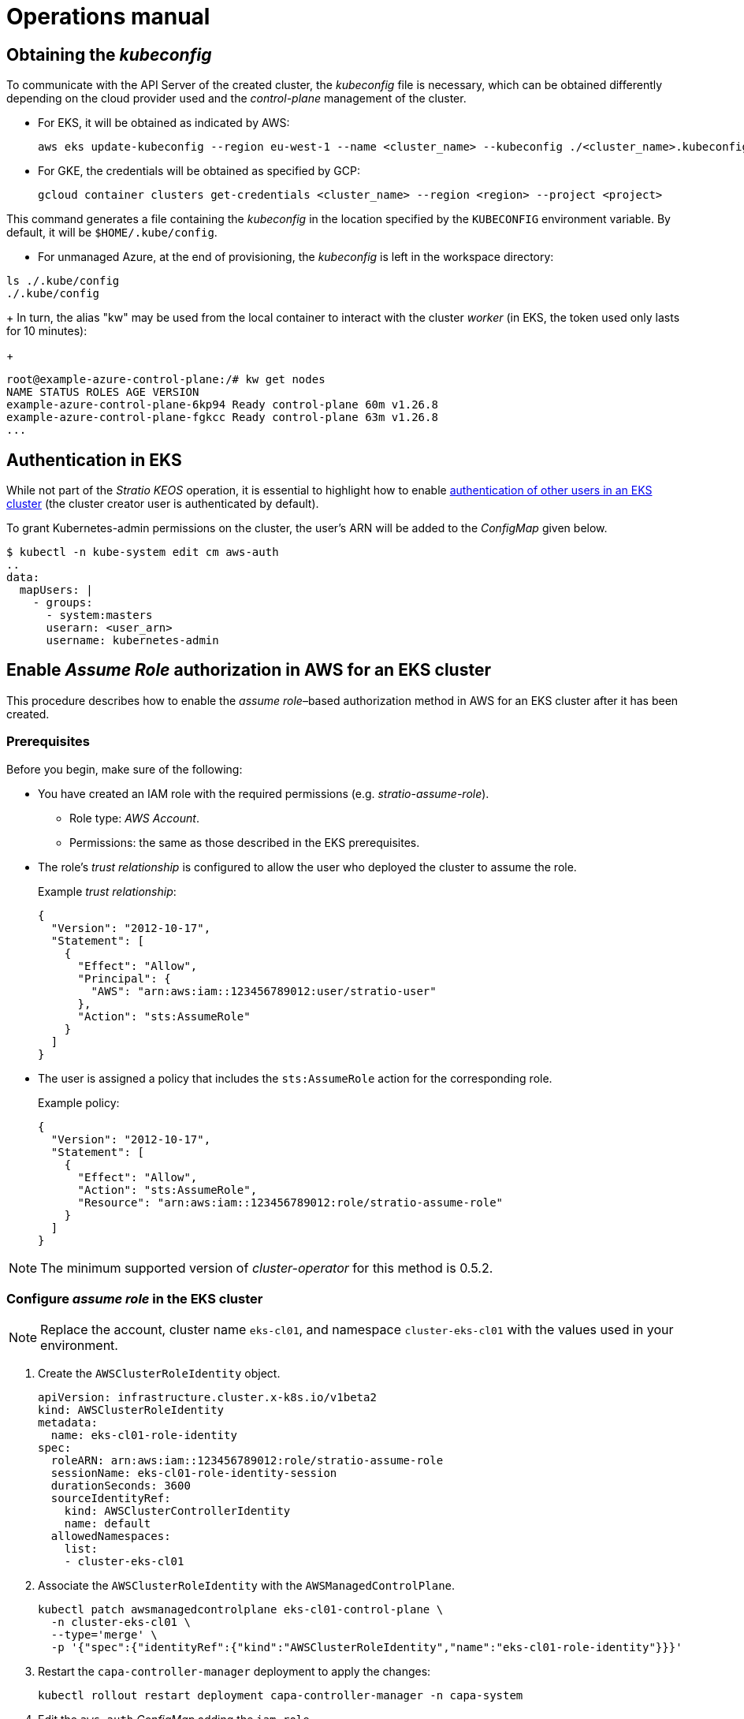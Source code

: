 = Operations manual

== Obtaining the _kubeconfig_

To communicate with the API Server of the created cluster, the _kubeconfig_ file is necessary, which can be obtained differently depending on the cloud provider used and the _control-plane_ management of the cluster.

* For EKS, it will be obtained as indicated by AWS:
+
[source,bash]
----
aws eks update-kubeconfig --region eu-west-1 --name <cluster_name> --kubeconfig ./<cluster_name>.kubeconfig
----

* For GKE, the credentials will be obtained as specified by GCP:
+
[source,bash]
----
gcloud container clusters get-credentials <cluster_name> --region <region> --project <project>
----

This command generates a file containing the _kubeconfig_ in the location specified by the `KUBECONFIG` environment variable. By default, it will be `$HOME/.kube/config`.

* For unmanaged Azure, at the end of provisioning, the _kubeconfig_ is left in the workspace directory:

[source,bash]
----
ls ./.kube/config
./.kube/config
----
+
In turn, the alias "kw" may be used from the local container to interact with the cluster _worker_ (in EKS, the token used only lasts for 10 minutes):
+
[source,bash]
----
root@example-azure-control-plane:/# kw get nodes
NAME STATUS ROLES AGE VERSION
example-azure-control-plane-6kp94 Ready control-plane 60m v1.26.8
example-azure-control-plane-fgkcc Ready control-plane 63m v1.26.8
...
----

== Authentication in EKS

While not part of the _Stratio KEOS_ operation, it is essential to highlight how to enable https://docs.aws.amazon.com/eks/latest/userguide/add-user-role.html[authentication of other users in an EKS cluster] (the cluster creator user is authenticated by default).

To grant Kubernetes-admin permissions on the cluster, the user's ARN will be added to the _ConfigMap_ given below.

[source,bash]
----
$ kubectl -n kube-system edit cm aws-auth
..
data:
  mapUsers: |
    - groups:
      - system:masters
      userarn: <user_arn>
      username: kubernetes-admin
----

== Enable _Assume Role_ authorization in AWS for an EKS cluster

This procedure describes how to enable the _assume role_–based authorization method in AWS for an EKS cluster after it has been created.

=== Prerequisites

Before you begin, make sure of the following:

* You have created an IAM role with the required permissions (e.g. _stratio-assume-role_).
** Role type: _AWS Account_.
** Permissions: the same as those described in the EKS prerequisites.
* The role's _trust relationship_ is configured to allow the user who deployed the cluster to assume the role.
+
Example _trust relationship_:
+
[source,json]
----
{
  "Version": "2012-10-17",
  "Statement": [
    {
      "Effect": "Allow",
      "Principal": {
        "AWS": "arn:aws:iam::123456789012:user/stratio-user"
      },
      "Action": "sts:AssumeRole"
    }
  ]
}
----

* The user is assigned a policy that includes the `sts:AssumeRole` action for the corresponding role.
+
Example policy:
+
[source,json]
----
{
  "Version": "2012-10-17",
  "Statement": [
    {
      "Effect": "Allow",
      "Action": "sts:AssumeRole",
      "Resource": "arn:aws:iam::123456789012:role/stratio-assume-role"
    }
  ]
}
----

NOTE: The minimum supported version of _cluster-operator_ for this method is 0.5.2.

=== Configure _assume role_ in the EKS cluster

NOTE: Replace the account, cluster name `eks-cl01`, and namespace `cluster-eks-cl01` with the values used in your environment.

. Create the `AWSClusterRoleIdentity` object.
+
[source,yaml]
----
apiVersion: infrastructure.cluster.x-k8s.io/v1beta2
kind: AWSClusterRoleIdentity
metadata:
  name: eks-cl01-role-identity
spec:
  roleARN: arn:aws:iam::123456789012:role/stratio-assume-role
  sessionName: eks-cl01-role-identity-session
  durationSeconds: 3600
  sourceIdentityRef:
    kind: AWSClusterControllerIdentity
    name: default
  allowedNamespaces:
    list:
    - cluster-eks-cl01
----

. Associate the `AWSClusterRoleIdentity` with the `AWSManagedControlPlane`.
+
[source,bash]
----
kubectl patch awsmanagedcontrolplane eks-cl01-control-plane \
  -n cluster-eks-cl01 \
  --type='merge' \
  -p '{"spec":{"identityRef":{"kind":"AWSClusterRoleIdentity","name":"eks-cl01-role-identity"}}}'
----

. Restart the `capa-controller-manager` deployment to apply the changes:
+
[source,bash]
----
kubectl rollout restart deployment capa-controller-manager -n capa-system
----

. Edit the `aws-auth` _ConfigMap_ adding the `iam_role`.
+
[source,yaml]
----
  mapRoles: |
    - groups:
      - system:bootstrappers
      - system:nodes
      rolearn: arn:aws:iam::123456789012:role/nodes.cluster-api-provider-aws.sigs.k8s.io
      username: system:node:{{EC2PrivateDNSName}}
    - groups:
      - capa-manager
      rolearn: arn:aws:iam::963353512345678901211234:role/stratio-assume-role
      username: stratio-assume-role
----

. Create the `ClusterRoleBinding` for the `capa-manager` group.
+
[source,yaml]
----
kubectl apply -f - <<EOF
apiVersion: rbac.authorization.k8s.io/v1
kind: ClusterRoleBinding
metadata:
  name: capa-manager-access
roleRef:
  apiGroup: rbac.authorization.k8s.io
  kind: ClusterRole
  name: capa-manager-role
subjects:
- kind: Group
  name: capa-manager
  apiGroup: rbac.authorization.k8s.io
EOF
----

. Add permissions to the `ClusterRole` for the `capa-manager` group.
+
[source,bash]
----
kubectl patch clusterrole capa-manager-role \
  --type='json' \
  -p='[
    {"op": "add", "path": "/rules/-", "value": {"apiGroups":["apps"],"resources":["daemonsets"],"verbs":["get","list","watch","update"]}},
    {"op": "add", "path": "/rules/-", "value": {"apiGroups":[""],"resources":["pods"],"verbs":["get","list","watch"]}},
    {"op": "add", "path": "/rules/-", "value": {"apiGroups":[""],"resources":["nodes"],"verbs":["get","list","watch","patch"]}},
    {"op": "add", "path": "/rules/-", "value": {"apiGroups":[""],"resources":["pods/eviction"],"verbs":["create"]}}
  ]'
----

. Update the _cluster-operator_.
.. Update the _helmrelease_ associated with _cluster-operator_ to version 0.5.2 or later.
.. Update the corresponding _ConfigMap_ for that version.
... Modify the tag in `00-cluster-operator-helm-chart-default-values` to the desired version, e.g., 0.5.2.
.. Patch the _keoscluster-settings_ secret to include the `role_arn`.
+
[source,bash]
-----
kubectl -n kube-system patch secret keoscluster-settings \
  --type=json \
  -p='[{"op":"replace","path":"/data/credentials","value":"'$(kubectl -n kube-system get secret keoscluster-settings -o jsonpath="{.data.credentials}" | base64 -d | awk 'BEGIN{ORS="\n"} {print} END{print "role_arn = arn:aws:iam::123456789012:role/stratio-assume-role"}' | base64 -w0)'"}]'
-----

. Verify the configuration and permissions:
+
[source,bash]
----
# Check capi/capa logs
kubectl logs -f -n capa-system deployment/capa-controller-manager (or the name of the pod)
kubectl logs -f -n capi-system deployment/capi-controller-manager (or the name of the pod)

# Check cluster-operator logs
kubectl logs -f -n kube-system deployment/keoscluster-controller-manager (or the name of the pod)

# Check status and configuration
kubectl get awsclusterroleidentity
kubectl get awsmanagedcontrolplane -n cluster-eks-cl01
kubectl get configmap aws-auth -n kube-system -o yaml

# Verify role permissions
kubectl auth can-i get nodes --as=stratio-assume-role --as-group=capa-manager
kubectl auth can-i list nodes --as=stratio-assume-role --as-group=capa-manager
kubectl auth can-i list pods --as=stratio-assume-role --as-group=capa-manager
kubectl auth can-i update daemonsets --as=stratio-assume-role --as-group=capa-manager
----

[NOTE]
====
If the user performing the _assume role_ operation is updated, the following secrets must also be updated with the new credentials and, if applicable, the new role ARN:

* _capa-manager-bootstrap-credentials_ (for Capa).
* _keoscluster-settings_ (for the _cluster-operator_).
====

=== Cluster operations using _assume role_

Once _assume role_ is enabled, you can also manage the cluster from the command line by following these steps:

. *Check AWS CLI version*: make sure you have the latest version installed.
+
[source,bash]
----
aws --version
----

. *Export the AWS profile*:
+
[source,bash]
----
export AWS_PROFILE=<profile-name>
----

. *Assume the role and save credentials*.
+
[source,bash]
----
aws sts assume-role \
  --role-arn arn:aws:iam::<accountID>:role/<role-name> \
  --role-session-name eks-session > creds.json
----

. *Export the temporary credentials*.
+
[source,bash]
----
export AWS_ACCESS_KEY_ID=$(jq -r '.Credentials.AccessKeyId' creds.json)
export AWS_SECRET_ACCESS_KEY=$(jq -r '.Credentials.SecretAccessKey' creds.json)
export AWS_SESSION_TOKEN=$(jq -r '.Credentials.SessionToken' creds.json)
----

. *Update the _kubeconfig_*.
+
[source,bash]
----
aws eks update-kubeconfig --region <region> --name <cluster-name>
----

== Infrastructure operation

image::controllers.png[]

_Stratio KEOS_ enables multiple advanced operations to be performed by interacting with the _Stratio Cluster Operator_ (Infrastructure as Code, or IaC), which, in its reconciliation cycle, interacts with various providers to execute the requested operations.

=== Self-healing

image::self-healing.png[]

The cluster's self-healing capability is managed through the _MachineHealthCheck_ resource:

[source,bash]
----
$ kubectl -n cluster-example get mhc -o yaml
...
  spec:
    clusterName: example
    maxUnhealthy: 100%
    nodeStartupTimeout: 5m0s
    selector:
      matchLabels:
        keos.stratio.com/machine-role: example-worker-node
    unhealthyConditions:
    - status: Unknown
      timeout: 1m0s
      type: Ready
    - status: "False"
      timeout: 1m0s
      type: Ready
...
----

NOTE: In Unmanaged Azure, there will be a _MachineHealthCheck_ for the _control plane_ and another for the _worker_ nodes, whereas managed ones (EKS, GKE) will only have the latter.

==== Failover test on a node

In the event of a node failure, it will be detected by the controller, and the node will be replaced by deleting it and recreating another one of the same group, ensuring the same characteristics.

To simulate a VM failure, it will be deleted from the cloud provider's web console.

The recovery of the node comprises the following phases and estimated times (which may vary depending on the provider and the flavour):

[source,bash]
----
. Terminate VM from console: 0s
. New VM is Provisioning: 50s
. Old Machine is Deleted & the new one is Provisioned: 1m5s
. New Machine is Running & new k8s node is NotReady: 1m 50s
. New k8s node is Ready: 2m
----

=== Static scaling

Although manual scaling of an existing node group is discouraged, these operations are provided for cases where autoscaling is not available or for new node groups.

==== Scaling a _workers_ group

image::escalado-manual.png[]

To manually scale a group of _workers_, use the _KeosCluster_ resource:

[source,bash]
----
kubectl -n cluster-example-eks edit keoscluster
----

[source,yaml]
----
spec:
  ...
  worker_nodes:
    - name: eks-prod-xlarge
      quantity: 9
      ...
----

Verify the change by checking the status of the _KeosCluster_ resource:

[source,bash]
----
kubectl -n cluster-<cluster_name> get keoscluster <cluster_name> --subresource=status
----

==== Create a new workers group

To create a new node group, add a new element to the _worker++_++nodes_ array in the _KeosCluster_ resource:

[source,yaml]
----
spec:
  ...
  worker_nodes:
    - ...
    - name: eks-prod-xlarge
      quantity: 6
      max_size: 18
      min_size: 6
      size: m6i.xlarge
      labels:
        disktype: standard
      root_volume:
        size: 50
        type: gp3
        encrypted: true
      ssh_key: stg-key
----

Again, verify the change by checking the status of the _KeosCluster_ resource:

[source,bash]
----
kubectl -n cluster-<cluster_name> get keoscluster <cluster_name> --subresource=status
----

==== Vertical scaling

Vertical scaling of a node group is done by modifying the instance type in the _KeosCluster_ resource corresponding to the group.

[source,yaml]
----
spec:
  ...
  worker_nodes:
    - name: eks-prod-xlarge
      size: m6i.2xlarge
      ...
----

=== Autoscaling

image::autoescalado.png[]

For node autoscaling, _cluster-autoscaler_ is used, which detects pods pending execution due to a lack of resources and scales groups of nodes according to the deployment filters.

This operation is performed in the API Server, with the controllers responsible for creating the VMs in the cloud provider and adding them to the cluster as Kubernetes _worker_ nodes.

Since autoscaling is based on the _cluster-autoscaler_, the minimum and maximum will be added to the node group in the _KeosCluster_ resource:

[source,yaml]
----
spec:
  ...
  worker_nodes:
    - name: eks-prod-xlarge
      min_size: 6
      max_size: 21
      ...
----

==== Test

To test autoscaling, you can create a deployment with enough replicas to prevent them from running on the current nodes:

[source,bash]
----
kubectl create deploy test --replicas 1500 --image nginx:alpine
----

At the end of the test, remove the deployment:

[source,bash]
----
kubectl --kubeconfig demo-eks.kubeconfig delete deploy test
----

==== Logs

The logs of the _cluster-autoscaler_ can be viewed from its deployment:

[source,bash]
----
kubectl -n kube-system logs -f -l app.kubernetes.io/name=clusterapi-cluster-autoscaler
----

=== Kubernetes upgrade

The upgrade of the cluster to a higher version of Kubernetes will be performed in two parts within the same atomic process: first, the _control-plane_, and once this is on the new version, the worker nodes, iterating through each group and upgrading them one by one.

CAUTION: Upgrading the Kubernetes version of nodes in clusters where the image has not been specified may involve an OS upgrade.

image::upgrade-cp.png[]

image::upgrade-w.png[]

[CAUTION]
====
A misconfigured Pod Disruption Budget (PDB) can block the removal of a pod. This happens if the PDB requires at least one available replica, but the resource has only one deployed. In this case, the replica cannot be removed, preventing the node from draining, which may affect updates.

To avoid this issue:

. Please ensure that deployments have more than one replica if the PDB requires at least one replica to be available.
. Before updating the cluster, review this configuration to prevent blockages.
. If the resource has only one replica, you can temporarily remove the PDB to allow the update.
. Before upgrading the cluster, please verify the PDBs to avoid potential blocking issues.
. If a resource has only one replica, you can temporarily delete the PDB to allow the upgrade.

In EKS, for example, it is recommended to check if the `coredns` PDB exists in the `kube-system` namespace and delete it before upgrading the cluster:

[source,bash]
----
kubectl -n kube-system get poddisruptionbudget coredns
kubectl -n kube-system delete poddisruptionbudget coredns
----
====

==== Prerequisites

The version upgrade of a cluster in productive environments, and especially in unmanaged flavours, must be done with extreme caution. In particular, before upgrading, it is recommended to do a backup of the objects that manage the infrastructure with the following command:

[source,bash]
----
clusterctl --kubeconfig ./kubeconfig/path move -n cluster-<cluster_name> --to-directory ./backup/path/
----

In the case of a managed _control-plane_, it should be verified that the desired version of Kubernetes is supported by the provider.

===== EKS

Before upgrading EKS, ensure that the desired version is supported. To do this, you can use the following command:

[source,bash]
----
aws eks describe-addon-versions | jq -r ".addons[] | .addonVersions[] | .compatibilities[] | .clusterVersion" | sort -nr | uniq | head -4
----

===== Azure unmanaged

The _GlobalNetworkPolicy_ created for the _control-plane_ in the _Stratio KEOS_ installation phase should be modified so that it *permits all node networking momentarily* while the version upgrade is running.

Once completed, the internal IPs of the nodes and the tunnel IPs assigned to those nodes should be updated:

[source,bash]
----
kubectl get nodes -l node-role.kubernetes.io/control-plane= -ojson | jq -r '.items[].status.addresses[] | select(.type=="InternalIP").address + "\/32"'
----

[source,bash]
----
IPAMHANDLERS=$(kw get ipamhandles -oname | grep control-plane)
for handler in $IPAMHANDLERS; do kw get $handler -o json | jq -r '.spec.block | keys[]' | sed 's/\/.*/\/32/'; done
----

==== Initiate the upgrade

To initiate the upgrade, once the prerequisites are met, a patch to _spec.k8s++_++version_ will be applied to the _KeosCluster_ resource:

[source,bash]
----
kubectl -n cluster-<cluster_name> patch KeosCluster <cluster_name> --type merge -p '{"spec": {"k8s_version": "v1.28.1"}}'
----

NOTE: The controller provisions a new node from the _workers_ cluster with the updated version and, once it is _Ready_ in Kubernetes, removes a node with the old version. In this way, it always ensures the configured number of nodes.

==== Checking etcd

One way to ensure that etcd is correct after updating an unmanaged _control-plane_ is to open a terminal on any pod of etcd, view the cluster status, and compare the IPs of the registered members with those of the _control-plane_ nodes.

[source,bash]
----
k -n kube-system exec -ti etcd-<control-plane-node> sh

alias e="etcdctl --cert=/etc/kubernetes/pki/etcd/server.crt --key=/etc/kubernetes/pki/etcd/server.key --cacert=/etc/kubernetes/pki/etcd/ca.crt "
e endpoint status
e endpoint status -w table --cluster
e member list
e member remove <member-id>
----

=== Cluster removal

[NOTE]
.Preliminary considerations
====
Before deleting the cloud provider resources generated by _Stratio Cloud Provisioner_, you must delete those that the _keos-installer_ has created or any external automation (for example, the _Services_ of type _LoadBalancer_).

Also, note that the process requires the _clusterctl_ binary on the bastion machine (any computer with access to the API Server) on which it will run.
====

Run the following steps to perform the cluster removal:

. Create a local cluster indicating that no resources should be created in the cloud provider.
+
[source,bash]
----
[bastion]$ sudo ./bin/cloud-provisioner create cluster --name <cluster_name> --descriptor cluster.yaml --vault-password <my-passphrase> --avoid-creation
----

. Pause the controller of the _Stratio Cluster Operator_:
+
[source,bash]
----
[bastion]$ kubectl --kubeconfig $KUBECONFIG -n kube-system scale deployment keoscluster-controller-manager --replicas 0
----

. Move the cluster _worker_ management to the local cluster using the corresponding _kubeconfig_ (note that for managed _control-planes_, the provider's _kubeconfig_ will be needed). To ensure this step, look for the following text in the command output: "Moving Cluster API objects Clusters=1".
+
[source,bash]
----
[bastion]$ sudo clusterctl --kubeconfig $KUBECONFIG move -n cluster-<cluster_name> --to-kubeconfig /root/.kube/config
----

. Access the local cluster and delete the cluster _worker_.
+
[source,bash]
----
[bastion]$ sudo docker exec -ti <nombre_cluster>-control-plane bash
root@<nombre_del_cluster>-control-plane:/# kubectl -n cluster-<nombre_del_cluster> delete cl --all
cluster.cluster.x-k8s.io "<nombre_del_cluster>" eliminado
root@<nombre_del_cluster>-plano-de-control:/#
----

. Finally, remove the local cluster.
+
[source,bash]
----
[bastion]$ sudo ./bin/cloud-provisioner delete cluster --name <nombre_cluster>
----

== Offline installation

To learn how to perform an installation where the workload images of the cluster come from repositories accessible from environments without internet access, see the xref:operations-manual:offline-installation.adoc[offline installation manual].

== Credential management

To manage the credentials configured in the cluster, refer to the xref:operations-manual:credentials.adoc[credential management documentation].
